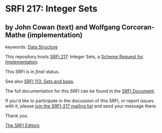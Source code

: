 * SRFI 217: Integer Sets

** by John Cowan (text) and Wolfgang Corcoran-Mathe (implementation)



keywords: [[https://srfi.schemers.org/?keywords=data-structure][Data Structure]]

This repository hosts [[https://srfi.schemers.org/srfi-217/][SRFI 217]]: Integer Sets, a [[https://srfi.schemers.org/][Scheme Request for Implementation]].

This SRFI is in /final/ status.

See also [[https://srfi.schemers.org/srfi-113/][SRFI 113: Sets and bags]].

The full documentation for this SRFI can be found in the [[https://srfi.schemers.org/srfi-217/srfi-217.html][SRFI Document]].

If you'd like to participate in the discussion of this SRFI, or report issues with it, please [[https://srfi.schemers.org/srfi-217/][join the SRFI-217 mailing list]] and send your message there.

Thank you.


[[mailto:srfi-editors@srfi.schemers.org][The SRFI Editors]]
